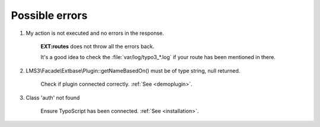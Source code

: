 .. ==================================================
.. FOR YOUR INFORMATION
.. --------------------------------------------------
.. -*- coding: utf-8 -*- with BOM.

.. _error:

Possible errors
==================

.. rst-class:: bignums

1. My action is not executed and no errors in the response.

    **EXT:routes** does not throw all the errors back.

    It's a good idea to check the :file:`var/log/typo3_*.log` if your route has been mentioned in there.

2. LMS3\\Facade\\Extbase\\Plugin::getNameBasedOn() must be of type string, null returned.

    Check if plugin connected correctly. :ref:`See <demoplugin>`.

3. Class 'auth' not found

    Ensure TypoScript has been connected. :ref:`See <installation>`.
